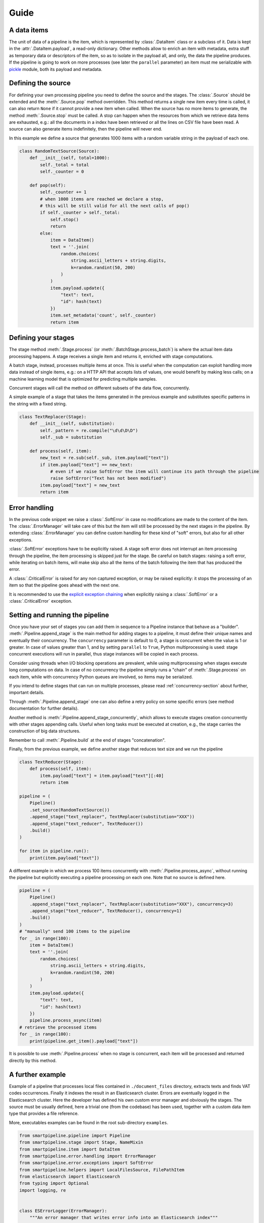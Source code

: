 Guide
=====

A data items
------------

The unit of data of a pipeline is the item,
which is represented by :class:`.DataItem` class or a subclass of it.
Data is kept in the :attr:`.DataItem.payload`, a read-only dictionary.
Other methods allow to enrich an item with metadata, extra stuff as temporary data or descriptors of the item,
so as to isolate in the payload all, and only, the data the pipeline produces.
If the pipeline is going to work on more processes (see later the ``parallel`` parameter)
an item must me serializable with `pickle <https://docs.python.org/3/library/pickle.html>`_ module,
both its payload and metadata.

Defining the source
-------------------

For defining your own processing pipeline you need to define the source and the stages.
The :class:`.Source` should be extended and the :meth:`.Source.pop` method overridden.
This method returns a single new item every time is called,
it can also return ``None`` if it cannot provide a new item when called.
When the source has no more items to generate,
the method :meth:`.Source.stop` must be called.
A stop can happen when the resources from which we retrieve data items are exhausted,
e.g.: all the documents in a index have been retrieved or
all the lines on CSV file have been read.
A source can also generate items indefinitely, then the pipeline will never end.

In this example we define a source that generates 1000 items with a random variable string in
the payload of each one.

.. code-block:: python

    class RandomTextSource(Source):
        def __init__(self, total=1000):
            self._total = total
            self._counter = 0

        def pop(self):
            self._counter += 1
            # when 1000 items are reached we declare a stop,
            # this will be still valid for all the next calls of pop()
            if self._counter > self._total:
                self.stop()
                return
            else:
                item = DataItem()
                text = ''.join(
                    random.choices(
                        string.ascii_letters + string.digits,
                        k=random.randint(50, 200)
                    )
                )
                item.payload.update({
                    "text": text,
                    "id": hash(text)
                })
                item.set_metadata('count', self._counter)
                return item

Defining your stages
--------------------

The stage method :meth:`.Stage.process` (or :meth:`.BatchStage.process_batch`) is where the actual
item data processing happens.
A stage receives a single item and returns it, enriched with stage computations.

A batch stage, instead, processes multiple items at once.
This is useful when the computation can exploit handling more data instead of single items,
e.g.: on a HTTP API that accepts lists of values, one would benefit by making less calls;
on a machine learning model that is optimized for predicting multiple samples.

Concurrent stages will call the method on different subsets of the data flow, concurrently.

A simple example of a stage that takes the items generated in the previous example and substitutes specific
patterns in the string with a fixed string.

.. code-block:: python

    class TextReplacer(Stage):
        def __init__(self, substitution):
            self._pattern = re.compile("\d\d\D\D")
            self._sub = substitution

        def process(self, item):
            new_text = re.sub(self._sub, item.payload["text"])
            if item.payload["text"] == new_text:
                # even if we raise SoftError the item will continue its path through the pipeline
                raise SoftError("Text has not been modified")
            item.payload["text"] = new_text
            return item

Error handling
--------------

In the previous code snippet we raise a :class:`.SoftError` in case no modifications are made to the content of the item.
The :class:`.ErrorManager` will take care of this but the item will still be processed by the next stages in the pipeline.
By extending :class:`.ErrorManager` you can define custom handling for these kind of "soft" errors,
but also for all other exceptions.

:class:`.SoftError` exceptions have to be explicitly raised.
A stage soft error does not interrupt an item processing through the pipeline,
the item processing is skipped just for the stage.
Be careful on batch stages: raising a soft error, while iterating on batch items, will make skip
also all the items of the batch following the item that has produced the error.

A :class:`.CriticalError` is raised for any non captured exception, or may be raised explicitly:
it stops the processing of an item so that the pipeline goes ahead with the next one.

It is recommended to use the
`explicit exception chaining <https://www.python.org/dev/peps/pep-3134/#explicit-exception-chaining>`_
when explicitly raising a :class:`.SoftError` or a :class:`.CriticalError` exception.

Setting and running the pipeline
--------------------------------

Once you have your set of stages you can add them in sequence to a Pipeline instance that behave as a "builder".
:meth:`.Pipeline.append_stage` is the main method for adding stages to a pipeline,
it must define their unique names and eventually their concurrency.
The ``concurrency`` parameter is default to 0, a stage is concurrent when the value is 1 or greater.
In case of values greater than 1, and by setting ``parallel`` to ``True``,
Python multiprocessing is used: stage concurrent executions will run in parallel,
thus stage instances will be copied in each process.

Consider using threads when I/O blocking operations are prevalent,
while using multiprocessing when stages execute long computations on data.
In case of no concurrency the pipeline simply runs a "chain" of :meth:`.Stage.process` on each item,
while with concurrency Python queues are involved, so items may be serialized.

If you intend to define stages that can run on multiple processes,
please read :ref:`concurrency-section` about further, important details.

Through :meth:`.Pipeline.append_stage` one can also define a retry policy on some specific errors
(see method documentation for further details).

Another method is :meth:`.Pipeline.append_stage_concurrently`,
which allows to execute stages creation concurrently with other stages appending calls.
Useful when long tasks must be executed at creation,
e.g., the stage carries the construction of big data structures.

Remember to call :meth:`.Pipeline.build` at the end of stages "concatenation".

Finally, from the previous example, we define another stage that reduces text size and we run the pipeline

.. code-block:: python

    class TextReducer(Stage):
        def process(self, item):
            item.payload["text"] = item.payload["text"][:40]
            return item

    pipeline = (
        Pipeline()
        .set_source(RandomTextSource())
        .append_stage("text_replacer", TextReplacer(substitution="XXX"))
        .append_stage("text_reducer", TextReducer())
        .build()
    )

    for item in pipeline.run():
        print(item.payload["text"])

A different example in which we process 100 items concurrently with :meth:`.Pipeline.process_async`,
without running the pipeline but explicitly executing a pipeline processing on each one.
Note that no source is defined here.

.. code-block:: python

    pipeline = (
        Pipeline()
        .append_stage("text_replacer", TextReplacer(substitution="XXX"), concurrency=3)
        .append_stage("text_reducer", TextReducer(), concurrency=1)
        .build()
    )
    # "manually" send 100 items to the pipeline
    for _ in range(100):
        item = DataItem()
        text = ''.join(
            random.choices(
                string.ascii_letters + string.digits,
                k=random.randint(50, 200)
            )
        )
        item.payload.update({
            "text": text,
            "id": hash(text)
        })
        pipeline.process_async(item)
    # retrieve the processed items
    for _ in range(100):
        print(pipeline.get_item().payload["text"])

It is possible to use :meth:`.Pipeline.process` when no stage is concurrent,
each item will be processed and returned directly by this method.

A further example
-----------------

Example of a pipeline that processes local files contained in ``./document_files`` directory,
extracts texts and finds VAT codes occurrences.
Finally it indexes the result in an Elasticsearch cluster.
Errors are eventually logged in the Elasticsearch cluster.
Here the developer has defined his own custom error manager and obviously the stages.
The source must be usually defined, here a trivial one (from the codebase) has been used,
together with a custom data item type that provides a file reference.

More, executables examples can be found in the root sub-directory ``examples``.

.. code-block:: python

    from smartpipeline.pipeline import Pipeline
    from smartpipeline.stage import Stage, NameMixin
    from smartpipeline.item import DataItem
    from smartpipeline.error.handling import ErrorManager
    from smartpipeline.error.exceptions import SoftError
    from smartpipeline.helpers import LocalFilesSource, FilePathItem
    from elasticsearch import Elasticsearch
    from typing import Optional
    import logging, re


    class ESErrorLogger(ErrorManager):
        """An error manager that writes error info into an Elasticsearch index"""

        def __init__(self, es_host: str, es_index: str):
            self.es_host = es_host
            self.es_index = es_index
            self.es_client = Elasticsearch(self.es_host)

        def handle(
            self, error: Exception, stage: NameMixin, item: DataItem
        ) -> Optional[Exception]:
            if isinstance(error, SoftError):
                error = error.get_exception()
            self.es_client.index(
                index=self.es_index,
                body={
                    "stage": str(stage),
                    "item": str(item),
                    "exception": type(error),
                    "message": str(error),
                },
            )
            return super().handle(error, stage, item)


    class TextExtractor(Stage):
        """Read the text content of files"""

        def process(self, item: FilePathItem) -> DataItem:
            try:
                with open(item.path) as f:
                    item.payload["text"] = f.read()
            except IOError as e:
                # even if we are unable to read the file content the item will processed by next stages
                # we encapsulate the exception in a "soft error"
                raise SoftError(f"Problems in reading file {item.path}") from e
            return item


    class VatFinder(Stage):
        """Identify Italian VAT codes in texts"""

        def __init__(self):
            self.regex = re.compile(
                "^[A-Za-z]{2,4}(?=.{2,12}$)[-_\s0-9]*(?:[a-zA-Z][-_\s0-9]*){0,2}$"
            )

        def process(self, item: DataItem) -> DataItem:
            vat_codes = []
            for vat_match in self.regex.finditer(item.payload.get("text", "")):
                vat_codes.append((vat_match.start(), vat_match.end()))
            item.payload["vat_codes"] = vat_codes
            return item


    class Indexer(Stage):
        """Write item payloads into an Elasticsearch index"""

        def __init__(self, es_host: str, es_index: str):
            self.es_host = es_host
            self.es_index = es_index
            self.es_client = Elasticsearch(self.es_host)

        def process(self, item: DataItem) -> DataItem:
            self.es_client.index(index=self.es_index, body=item.payload)
            return item


    pipeline = (
        Pipeline()
        .set_error_manager(
            ESErrorLogger(
                es_host="localhost:9200", es_index="error_logs"
            ).raise_on_critical_error()
        )
        .set_source(LocalFilesSource("./document_files", postfix=".html"))
        .append_stage("text_extractor", TextExtractor(), concurrency=2)
        .append_stage("vat_finder", VatFinder())
        .append_stage("indexer", Indexer(es_host="localhost:9200", es_index="documents"))
        .build()
    )

    for item in pipeline.run():
        logging.info(f"Processed document: {item}")

.. _concurrency-section:

Parallel stages and ``on_start`` method
---------------------------------------

The only way Python allows to run code in parallel is through multiple OS processes, with the package
`multiprocessing <https://docs.python.org/3/library/multiprocessing.html>`_ (threads cannot run in parallel
because the `GIL <https://en.wikipedia.org/wiki/Global_interpreter_lock>`_).

When we submit a Python function to a spawned/forked process we are actually copying memory from the current process
to the new one, because OS processes cannot share memory, differently from multi-threading.
In order to do this (at least for spawned processes) Python must serialize data to pass to the new process.
Even communication between processes involves copying data from one to another (e.g. through queues).

Therefore, if we decide to run a pipeline stage concurrently and parallel,
it is going to be copied in each process.
This means that the stage must be "pickleable":
serializable with the `pickle <https://docs.python.org/3/library/pickle.html>`_ module.
If we want to define non-serializable attributes in our stage object and run it on more processes,
we must find a way generate these attributes for each object copy in each process.

This is what :meth:`.Stage.on_start` method solves. It is simply used to initialize attributes "a posteriori".
It is normally called after ``__init__``, but in case of execution on multiple processes,
it is called once, on the stage copy, at process start.
This is also useful for safety and for avoiding copying large data.

Also for :class:`.ErrorManager` it is necessary to define :meth:`.ErrorManager.on_start`,
because the manager must be coupled with a stage when it is copied.

Let's take back the previous examples, the error manger and a stage needs to be modified if we want to run the stage in
parallel. The inconvenience here is the Elasticsearch client,
which is not serializable (try it by yourself, e.g., :code:`pickle.dumps(Elasticsearch('localhost'))`).
Moreover, an Elasticsearch client open a connection, consequently it is obvious we desire an independent connection in
each process, sharing one is unpractical.

This is how we refactor the original ``__init__`` methods

.. code-block:: python

    class ESErrorLogger(ErrorManager):

        def __init__(self, es_host: str, es_index: str):
            self.es_host = es_host
            self.es_index = es_index
            self.es_client = None

        def on_start(self):
            self.es_client = Elasticsearch(self.es_host)


    class Indexer(Stage):

        def __init__(self, es_host: str, es_index: str):
            self.es_host = es_host
            self.es_index = es_index
            self.es_client = None

        def on_start(self):
            self.es_client = Elasticsearch(self.es_host)

The effort for the developer is minimal, but the advantage big.
We can now execute these pipeline abstractions in parallel,
not just stateless methods as we would normally do with multiprocessing.
In general, it is convenient to always define ``on_start`` if attributes we are going to construct require
this special treatment, so that the stage will be always compatible with both three ways of run it: sequentially,
concurrently on threads or on processes.

A complementary method is ``on_end``, both for stages and error manager,
which allows to call operations at pipeline exit, even when this is caused by an error.
Useful, for example, for closing files or connections we have opened in ``on_start``.